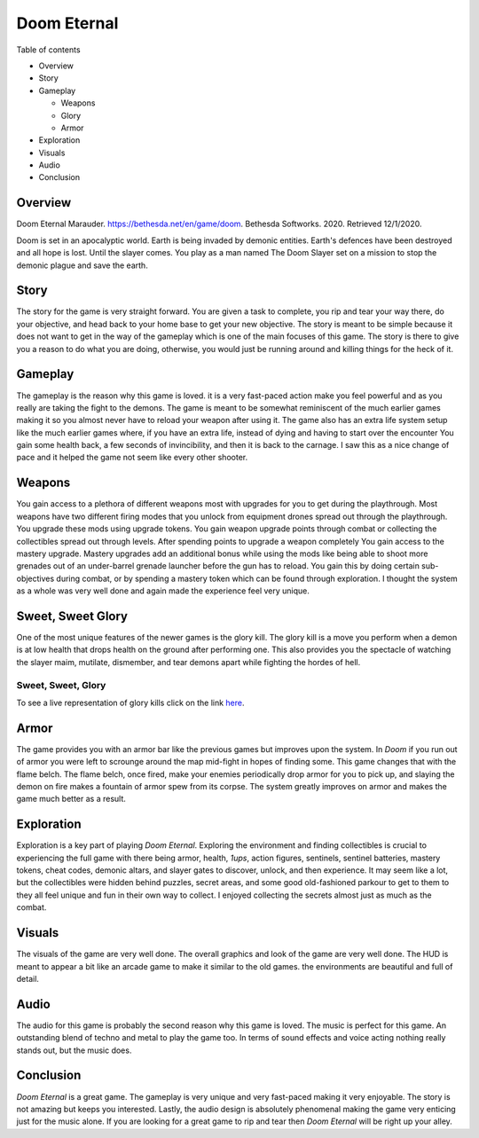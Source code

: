 Doom Eternal
============
Table of contents

* Overview
* Story
* Gameplay

  - Weapons
  - Glory
  - Armor

* Exploration
* Visuals
* Audio
* Conclusion

Overview
--------
.. image:: marauder.jpg
   :alt: marauder!

Doom Eternal Marauder. https://bethesda.net/en/game/doom. Bethesda Softworks. 
2020. Retrieved 12/1/2020. 

Doom is set in an apocalyptic world. Earth is being invaded by demonic entities. 
Earth's defences have been destroyed and all hope is lost. Until the slayer
comes. You play as a man named The Doom Slayer set on a mission to stop the 
demonic plague and save the earth.

Story
-----
The story for the game is very straight forward. You are given a task to 
complete, you rip and tear your way there, do your objective, and head back to 
your home base to get your new objective. The story is meant to be simple 
because it does not want to get in the way of the gameplay which is one of the 
main focuses of this game. The story is there to give you a reason to do what 
you are doing, otherwise, you would just be running around and killing things 
for the heck of it.

Gameplay
--------
The gameplay is the reason why this game is loved. it is a very fast-paced 
action make you feel powerful and as you really are taking the fight to the 
demons. The game is meant to be somewhat reminiscent of the much earlier games 
making it so you almost never have to reload your weapon after using it. The 
game also has an extra life system setup like the much earlier games where, if 
you have an extra life, instead of dying and having to start over the encounter 
You gain some health back, a few seconds of invincibility, and then it is back 
to the carnage. I saw this as a nice change of pace and it helped the game not 
seem like every other shooter.

Weapons
-------
You gain access to a plethora of different weapons most with upgrades for you 
to get during the playthrough. Most weapons have two different firing modes 
that you unlock from equipment drones spread out through the playthrough. You 
upgrade these mods using upgrade tokens. You gain weapon upgrade points through 
combat or collecting the collectibles spread out through levels. After spending 
points to upgrade a weapon completely You gain access to the mastery upgrade. 
Mastery upgrades add an additional bonus while using the mods like being able 
to shoot more grenades out of an under-barrel grenade launcher before the gun 
has to reload. You gain this by doing certain sub-objectives during combat, or 
by spending a mastery token which can be found through exploration. I thought 
the system as a whole was very well done and again made the experience feel 
very unique.

Sweet, Sweet Glory
------------------
One of the most unique features of the newer games is the glory kill. The glory 
kill is a move you perform when a demon is at low health that drops health on 
the ground after performing one. This also provides you the spectacle of 
watching the slayer maim, mutilate, dismember, and tear demons apart while 
fighting the hordes of hell. 

.. _Glory-kill-link:

Sweet, Sweet, Glory
~~~~~~~~~~~~~~~~~~~
To see a live representation of glory kills
click on the link `here <https://www.youtube.com/watch?v=7Dv6w1LaHo4>`_.

Armor
-----
The game provides you with an armor bar like the previous games but improves 
upon the system. In *Doom* if you run out of armor you were left to scrounge 
around the map mid-fight in hopes of finding some. This game changes that with 
the flame belch. The flame belch, once fired, make your enemies periodically 
drop armor for you to pick up, and slaying the demon on fire makes a fountain 
of armor spew from its corpse. The system greatly improves on armor and makes 
the game much better as a result.

Exploration
-----------
Exploration is a key part of playing *Doom Eternal*. Exploring the environment 
and finding collectibles is crucial to experiencing the full game with there 
being armor, health, *1ups*, action figures, sentinels, sentinel batteries, 
mastery tokens, cheat codes, demonic altars, and slayer gates to discover, 
unlock, and then experience. It may seem like a lot, but the collectibles were 
hidden behind puzzles, secret areas, and some good old-fashioned parkour to get 
to them to they all feel unique and fun in their own way to collect. I enjoyed 
collecting the secrets almost just as much as the combat.  

Visuals
-------
The visuals of the game are very well done. The overall graphics and look of 
the game are very well done. The HUD is meant to appear a bit like an arcade 
game to make it similar to the old games. the environments are beautiful and 
full of detail. 

Audio
-----
The audio for this game is probably the second reason why this game is loved. 
The music is perfect for this game. An outstanding blend of techno and metal to 
play the game too. In terms of sound effects and voice acting nothing really 
stands out, but the music does.

Conclusion
----------
*Doom Eternal* is a great game. The gameplay is very unique and very fast-paced 
making it very enjoyable. The story is not amazing but keeps you interested. 
Lastly, the audio design is absolutely phenomenal making the game very enticing 
just for the music alone. If you are looking for a great game to rip and tear 
then *Doom Eternal* will be right up your alley.